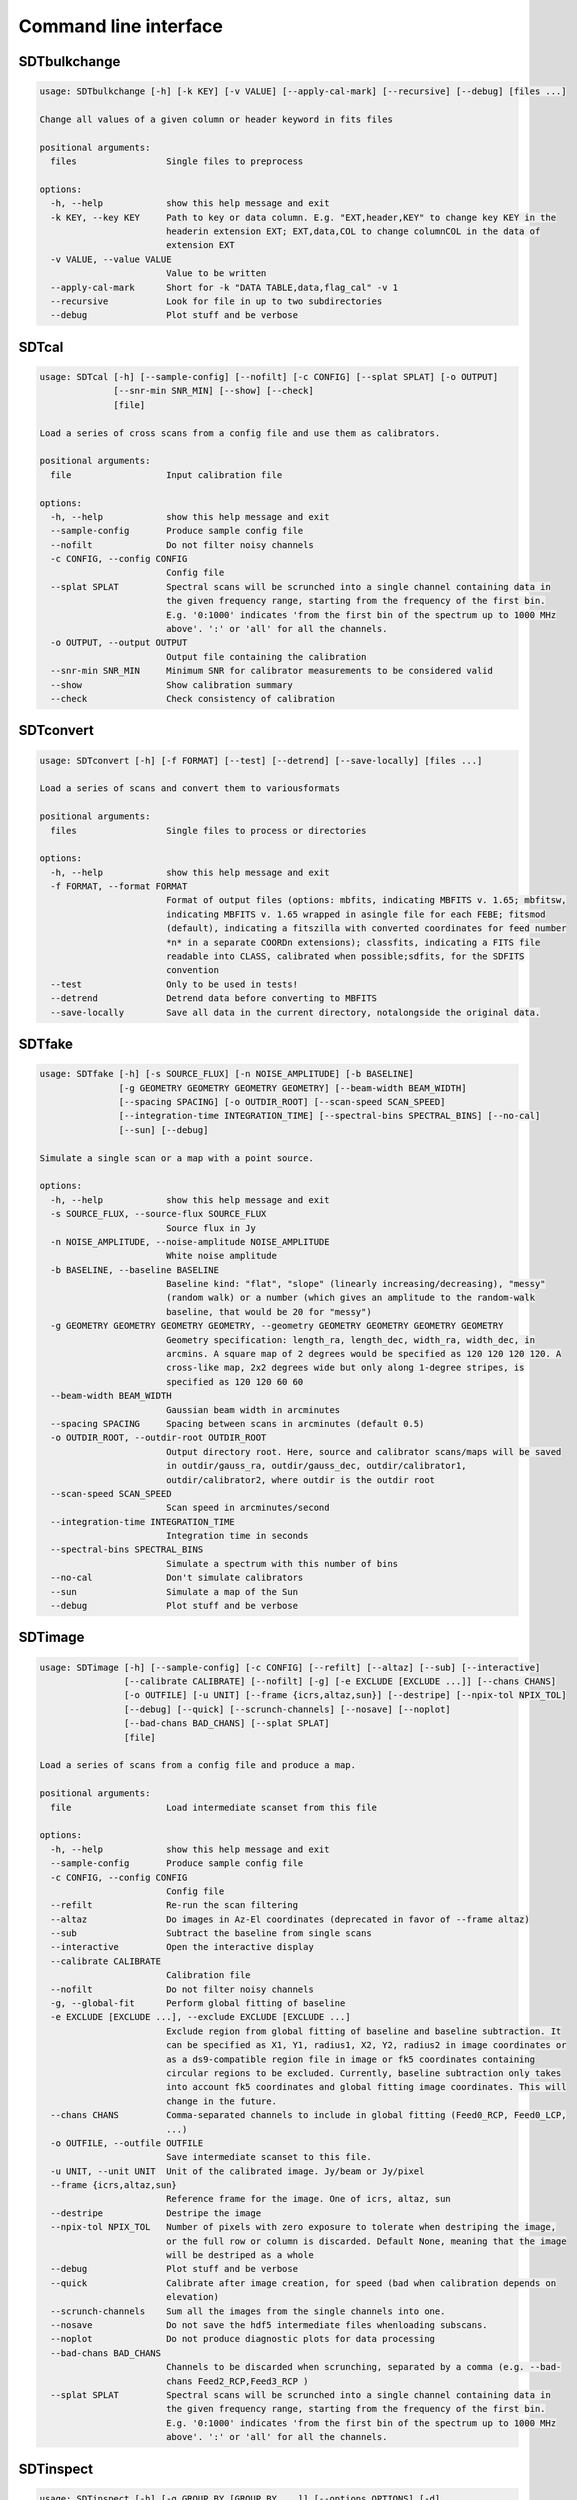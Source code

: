 Command line interface
======================

SDTbulkchange
-------------

.. code-block:: none

    usage: SDTbulkchange [-h] [-k KEY] [-v VALUE] [--apply-cal-mark] [--recursive] [--debug] [files ...]

    Change all values of a given column or header keyword in fits files

    positional arguments:
      files                 Single files to preprocess

    options:
      -h, --help            show this help message and exit
      -k KEY, --key KEY     Path to key or data column. E.g. "EXT,header,KEY" to change key KEY in the
                            headerin extension EXT; EXT,data,COL to change columnCOL in the data of
                            extension EXT
      -v VALUE, --value VALUE
                            Value to be written
      --apply-cal-mark      Short for -k "DATA TABLE,data,flag_cal" -v 1
      --recursive           Look for file in up to two subdirectories
      --debug               Plot stuff and be verbose


SDTcal
------

.. code-block:: none

    usage: SDTcal [-h] [--sample-config] [--nofilt] [-c CONFIG] [--splat SPLAT] [-o OUTPUT]
                  [--snr-min SNR_MIN] [--show] [--check]
                  [file]

    Load a series of cross scans from a config file and use them as calibrators.

    positional arguments:
      file                  Input calibration file

    options:
      -h, --help            show this help message and exit
      --sample-config       Produce sample config file
      --nofilt              Do not filter noisy channels
      -c CONFIG, --config CONFIG
                            Config file
      --splat SPLAT         Spectral scans will be scrunched into a single channel containing data in
                            the given frequency range, starting from the frequency of the first bin.
                            E.g. '0:1000' indicates 'from the first bin of the spectrum up to 1000 MHz
                            above'. ':' or 'all' for all the channels.
      -o OUTPUT, --output OUTPUT
                            Output file containing the calibration
      --snr-min SNR_MIN     Minimum SNR for calibrator measurements to be considered valid
      --show                Show calibration summary
      --check               Check consistency of calibration


SDTconvert
----------

.. code-block:: none

    usage: SDTconvert [-h] [-f FORMAT] [--test] [--detrend] [--save-locally] [files ...]

    Load a series of scans and convert them to variousformats

    positional arguments:
      files                 Single files to process or directories

    options:
      -h, --help            show this help message and exit
      -f FORMAT, --format FORMAT
                            Format of output files (options: mbfits, indicating MBFITS v. 1.65; mbfitsw,
                            indicating MBFITS v. 1.65 wrapped in asingle file for each FEBE; fitsmod
                            (default), indicating a fitszilla with converted coordinates for feed number
                            *n* in a separate COORDn extensions); classfits, indicating a FITS file
                            readable into CLASS, calibrated when possible;sdfits, for the SDFITS
                            convention
      --test                Only to be used in tests!
      --detrend             Detrend data before converting to MBFITS
      --save-locally        Save all data in the current directory, notalongside the original data.


SDTfake
-------

.. code-block:: none

    usage: SDTfake [-h] [-s SOURCE_FLUX] [-n NOISE_AMPLITUDE] [-b BASELINE]
                   [-g GEOMETRY GEOMETRY GEOMETRY GEOMETRY] [--beam-width BEAM_WIDTH]
                   [--spacing SPACING] [-o OUTDIR_ROOT] [--scan-speed SCAN_SPEED]
                   [--integration-time INTEGRATION_TIME] [--spectral-bins SPECTRAL_BINS] [--no-cal]
                   [--sun] [--debug]

    Simulate a single scan or a map with a point source.

    options:
      -h, --help            show this help message and exit
      -s SOURCE_FLUX, --source-flux SOURCE_FLUX
                            Source flux in Jy
      -n NOISE_AMPLITUDE, --noise-amplitude NOISE_AMPLITUDE
                            White noise amplitude
      -b BASELINE, --baseline BASELINE
                            Baseline kind: "flat", "slope" (linearly increasing/decreasing), "messy"
                            (random walk) or a number (which gives an amplitude to the random-walk
                            baseline, that would be 20 for "messy")
      -g GEOMETRY GEOMETRY GEOMETRY GEOMETRY, --geometry GEOMETRY GEOMETRY GEOMETRY GEOMETRY
                            Geometry specification: length_ra, length_dec, width_ra, width_dec, in
                            arcmins. A square map of 2 degrees would be specified as 120 120 120 120. A
                            cross-like map, 2x2 degrees wide but only along 1-degree stripes, is
                            specified as 120 120 60 60
      --beam-width BEAM_WIDTH
                            Gaussian beam width in arcminutes
      --spacing SPACING     Spacing between scans in arcminutes (default 0.5)
      -o OUTDIR_ROOT, --outdir-root OUTDIR_ROOT
                            Output directory root. Here, source and calibrator scans/maps will be saved
                            in outdir/gauss_ra, outdir/gauss_dec, outdir/calibrator1,
                            outdir/calibrator2, where outdir is the outdir root
      --scan-speed SCAN_SPEED
                            Scan speed in arcminutes/second
      --integration-time INTEGRATION_TIME
                            Integration time in seconds
      --spectral-bins SPECTRAL_BINS
                            Simulate a spectrum with this number of bins
      --no-cal              Don't simulate calibrators
      --sun                 Simulate a map of the Sun
      --debug               Plot stuff and be verbose


SDTimage
--------

.. code-block:: none

    usage: SDTimage [-h] [--sample-config] [-c CONFIG] [--refilt] [--altaz] [--sub] [--interactive]
                    [--calibrate CALIBRATE] [--nofilt] [-g] [-e EXCLUDE [EXCLUDE ...]] [--chans CHANS]
                    [-o OUTFILE] [-u UNIT] [--frame {icrs,altaz,sun}] [--destripe] [--npix-tol NPIX_TOL]
                    [--debug] [--quick] [--scrunch-channels] [--nosave] [--noplot]
                    [--bad-chans BAD_CHANS] [--splat SPLAT]
                    [file]

    Load a series of scans from a config file and produce a map.

    positional arguments:
      file                  Load intermediate scanset from this file

    options:
      -h, --help            show this help message and exit
      --sample-config       Produce sample config file
      -c CONFIG, --config CONFIG
                            Config file
      --refilt              Re-run the scan filtering
      --altaz               Do images in Az-El coordinates (deprecated in favor of --frame altaz)
      --sub                 Subtract the baseline from single scans
      --interactive         Open the interactive display
      --calibrate CALIBRATE
                            Calibration file
      --nofilt              Do not filter noisy channels
      -g, --global-fit      Perform global fitting of baseline
      -e EXCLUDE [EXCLUDE ...], --exclude EXCLUDE [EXCLUDE ...]
                            Exclude region from global fitting of baseline and baseline subtraction. It
                            can be specified as X1, Y1, radius1, X2, Y2, radius2 in image coordinates or
                            as a ds9-compatible region file in image or fk5 coordinates containing
                            circular regions to be excluded. Currently, baseline subtraction only takes
                            into account fk5 coordinates and global fitting image coordinates. This will
                            change in the future.
      --chans CHANS         Comma-separated channels to include in global fitting (Feed0_RCP, Feed0_LCP,
                            ...)
      -o OUTFILE, --outfile OUTFILE
                            Save intermediate scanset to this file.
      -u UNIT, --unit UNIT  Unit of the calibrated image. Jy/beam or Jy/pixel
      --frame {icrs,altaz,sun}
                            Reference frame for the image. One of icrs, altaz, sun
      --destripe            Destripe the image
      --npix-tol NPIX_TOL   Number of pixels with zero exposure to tolerate when destriping the image,
                            or the full row or column is discarded. Default None, meaning that the image
                            will be destriped as a whole
      --debug               Plot stuff and be verbose
      --quick               Calibrate after image creation, for speed (bad when calibration depends on
                            elevation)
      --scrunch-channels    Sum all the images from the single channels into one.
      --nosave              Do not save the hdf5 intermediate files whenloading subscans.
      --noplot              Do not produce diagnostic plots for data processing
      --bad-chans BAD_CHANS
                            Channels to be discarded when scrunching, separated by a comma (e.g. --bad-
                            chans Feed2_RCP,Feed3_RCP )
      --splat SPLAT         Spectral scans will be scrunched into a single channel containing data in
                            the given frequency range, starting from the frequency of the first bin.
                            E.g. '0:1000' indicates 'from the first bin of the spectrum up to 1000 MHz
                            above'. ':' or 'all' for all the channels.


SDTinspect
----------

.. code-block:: none

    usage: SDTinspect [-h] [-g GROUP_BY [GROUP_BY ...]] [--options OPTIONS] [-d]
                      [--only-after ONLY_AFTER] [--only-before ONLY_BEFORE]
                      directories [directories ...]

    From a given list of directories, read the relevant information and link observations to
    calibrators. A single file is read for each directory.

    positional arguments:
      directories           Directories to inspect

    options:
      -h, --help            show this help message and exit
      -g GROUP_BY [GROUP_BY ...], --group-by GROUP_BY [GROUP_BY ...]
      --options OPTIONS     Options to be written in config files; they have to be specified as a string
                            defining a dictionary. For example,'{"pixel_size": 0.6, "noise_threshold":
                            5}'
      -d, --dump-config-files
      --only-after ONLY_AFTER
                            Only after a certain date and time, e.g. ``--only-after 20150510-111020`` to
                            indicate scans done after 11:10:20 UTC on May 10th, 2015
      --only-before ONLY_BEFORE
                            Only before a certain date and time, e.g. ``--only-before 20150510-111020``
                            to indicate scans done before 11:10:20 UTC, May 10th, 2015


SDTlcurve
---------

.. code-block:: none

    usage: SDTlcurve [-h] [-s SOURCE [SOURCE ...]] [--sample-config] [--nofilt] [-c CONFIG]
                     [--splat SPLAT] [-o OUTPUT]
                     [file]

    Load a series of cross scans from a config file and obtain a calibrated curve.

    positional arguments:
      file                  Input calibration file

    options:
      -h, --help            show this help message and exit
      -s SOURCE [SOURCE ...], --source SOURCE [SOURCE ...]
                            Source or list of sources
      --sample-config       Produce sample config file
      --nofilt              Do not filter noisy channels
      -c CONFIG, --config CONFIG
                            Config file
      --splat SPLAT         Spectral scans will be scrunched into a single channel containing data in
                            the given frequency range, starting from the frequency of the first bin.
                            E.g. '0:1000' indicates 'from the first bin of the spectrum up to 1000 MHz
                            above'. ':' or 'all' for all the channels.
      -o OUTPUT, --output OUTPUT
                            Output file containing the calibration


SDTmonitor
----------

.. code-block:: none

    usage: SDTmonitor [-h] [-c CONFIG] [--polling] [-p PORT] [-v] [-w WORKERS]
                      directories [directories ...]

    Run the SRT quicklook in a given directory.

    positional arguments:
      directories           Directories to monitor

    options:
      -h, --help            show this help message and exit
      -c CONFIG, --config CONFIG
                            Configuration file
      --polling             Use a platform-independent, polling watchdog
      -p PORT, --port PORT  The port on which the server will be listening
      -v, --verbosity       Set the verbosity level
      -w WORKERS, --workers WORKERS
                            The maximum number of worker processes to spawn


SDTopacity
----------

.. code-block:: none

    usage: SDTopacity [-h] [--tatm TATM] [--tau0 TAU0] [--t0 T0] files [files ...]

    Calculate opacity from a skydip scan and plot the fit results

    positional arguments:
      files        File to inspect

    options:
      -h, --help   show this help message and exit
      --tatm TATM  Atmospheric temperature
      --tau0 TAU0  Initial value for tau (to be fit)
      --t0 T0      Initial value for Tsys (to be fitted)


SDTparselog
-----------

.. code-block:: none

    usage: SDTparselog [-h] [--to-csv] [--list-calon] [files ...]

    Read ACS logs and return useful information

    positional arguments:
      files         Single files to preprocess

    options:
      -h, --help    show this help message and exit
      --to-csv      Save a CSV file with the results
      --list-calon  List files with calibration mark on


SDTpreprocess
-------------

.. code-block:: none

    usage: SDTpreprocess [-h] [-c CONFIG] [--sub] [--interactive] [--nofilt] [--debug] [--plot]
                         [--nosave] [--splat SPLAT] [-e EXCLUDE [EXCLUDE ...]]
                         [files ...]

    Load a series of scans from a config file and preprocess them, or preprocess a single scan.

    positional arguments:
      files                 Single files to preprocess

    options:
      -h, --help            show this help message and exit
      -c CONFIG, --config CONFIG
                            Config file
      --sub                 Subtract the baseline from single scans
      --interactive         Open the interactive display for each scan
      --nofilt              Do not filter noisy channels
      --debug               Be verbose
      --plot                Plot stuff
      --nosave              Do not save the hdf5 intermediate files whenloading subscans.
      --splat SPLAT         Spectral scans will be scrunched into a single channel containing data in
                            the given frequency range, starting from the frequency of the first bin.
                            E.g. '0:1000' indicates 'from the first bin of the spectrum up to 1000 MHz
                            above'. ':' or 'all' for all the channels.
      -e EXCLUDE [EXCLUDE ...], --exclude EXCLUDE [EXCLUDE ...]
                            Exclude region from global fitting of baseline and baseline subtraction. It
                            can be specified as X1, Y1, radius1, X2, Y2, radius2 in image coordinates or
                            as a ds9-compatible region file in image or fk5 coordinates containing
                            circular regions to be excluded. Currently, baseline subtraction only takes
                            into account fk5 coordinates and global fitting image coordinates. This will
                            change in the future.


